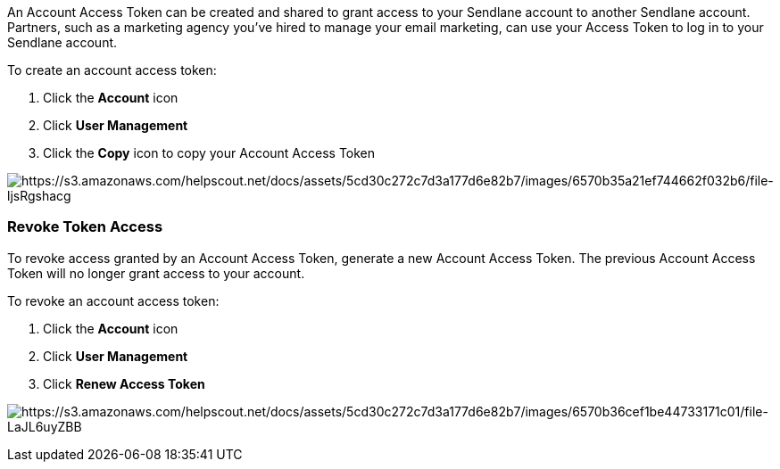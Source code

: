 An Account Access Token can be created and shared to grant access to
your Sendlane account to another Sendlane account. Partners, such as a
marketing agency you've hired to manage your email marketing, can use
your Access Token to log in to your Sendlane account.

To create an account access token:

. Click the *Account* icon
. Click *User Management* 
. Click the *Copy* icon to copy your Account Access Token

image:https://s3.amazonaws.com/helpscout.net/docs/assets/5cd30c272c7d3a177d6e82b7/images/6570b35a21ef744662f032b6/file-ljsRgshacg.png[https://s3.amazonaws.com/helpscout.net/docs/assets/5cd30c272c7d3a177d6e82b7/images/6570b35a21ef744662f032b6/file-ljsRgshacg]

=== Revoke Token Access

To revoke access granted by an Account Access Token, generate a new
Account Access Token. The previous Account Access Token will no longer
grant access to your account.

To revoke an account access token:

. Click the *Account* icon
. Click *User Management* 
. Click *Renew Access Token*

image:https://s3.amazonaws.com/helpscout.net/docs/assets/5cd30c272c7d3a177d6e82b7/images/6570b36cef1be44733171c01/file-LaJL6uyZBB.png[https://s3.amazonaws.com/helpscout.net/docs/assets/5cd30c272c7d3a177d6e82b7/images/6570b36cef1be44733171c01/file-LaJL6uyZBB]
